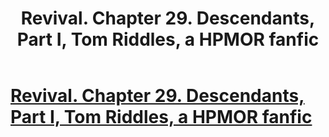 #+TITLE: Revival. Chapter 29. Descendants, Part I, Tom Riddles, a HPMOR fanfic

* [[https://www.fanfiction.net/s/11127426/29/Revival][Revival. Chapter 29. Descendants, Part I, Tom Riddles, a HPMOR fanfic]]
:PROPERTIES:
:Author: xingxingz
:Score: 2
:DateUnix: 1432332326.0
:DateShort: 2015-May-23
:END:
